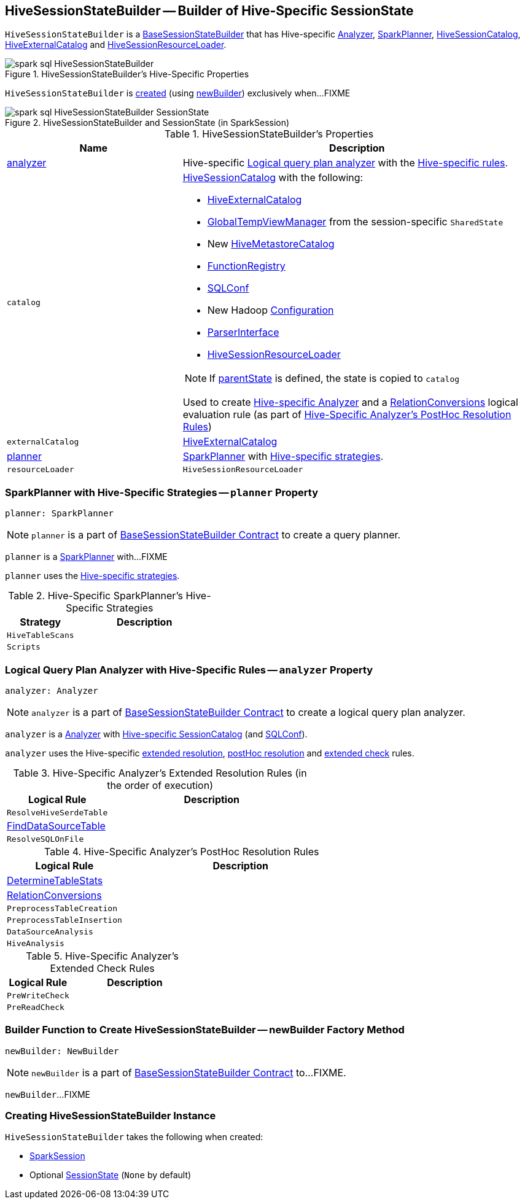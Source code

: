 == [[HiveSessionStateBuilder]] HiveSessionStateBuilder -- Builder of Hive-Specific SessionState

`HiveSessionStateBuilder` is a link:spark-sql-BaseSessionStateBuilder.adoc[BaseSessionStateBuilder] that has Hive-specific <<analyzer, Analyzer>>, <<planner, SparkPlanner>>, <<catalog, HiveSessionCatalog>>, <<externalCatalog, HiveExternalCatalog>> and <<resourceLoader, HiveSessionResourceLoader>>.

.HiveSessionStateBuilder's Hive-Specific Properties
image::images/spark-sql-HiveSessionStateBuilder.png[align="center"]

`HiveSessionStateBuilder` is <<creating-instance, created>> (using <<newBuilder, newBuilder>>) exclusively when...FIXME

.HiveSessionStateBuilder and SessionState (in SparkSession)
image::images/spark-sql-HiveSessionStateBuilder-SessionState.png[align="center"]

[[properties]]
.HiveSessionStateBuilder's Properties
[cols="1,2",options="header",width="100%"]
|===
| Name
| Description

| [[analyzer]] <<analyzer-indepth, analyzer>>
a| Hive-specific link:spark-sql-Analyzer.adoc[Logical query plan analyzer] with the <<analyzer-rules, Hive-specific rules>>.

| [[catalog]] `catalog`
a| link:spark-sql-HiveSessionCatalog.adoc[HiveSessionCatalog] with the following:

* <<externalCatalog, HiveExternalCatalog>>
* link:spark-sql-SharedState.adoc#globalTempViewManager[GlobalTempViewManager] from the session-specific `SharedState`
* New link:spark-sql-HiveMetastoreCatalog.adoc[HiveMetastoreCatalog]
* link:spark-sql-BaseSessionStateBuilder.adoc#functionRegistry[FunctionRegistry]
* link:spark-sql-BaseSessionStateBuilder.adoc#conf[SQLConf]
* New Hadoop link:spark-sql-SessionState.adoc#newHadoopConf[Configuration]
* link:spark-sql-BaseSessionStateBuilder.adoc#sqlParser[ParserInterface]
* <<resourceLoader, HiveSessionResourceLoader>>

NOTE: If <<parentState, parentState>> is defined, the state is copied to `catalog`

Used to create <<analyzer-indepth, Hive-specific Analyzer>> and a link:spark-sql-RelationConversions.adoc#creating-instance[RelationConversions] logical evaluation rule (as part of <<postHocResolutionRules, Hive-Specific Analyzer's PostHoc Resolution Rules>>)

| [[externalCatalog]] `externalCatalog`
| link:spark-sql-HiveExternalCatalog.adoc[HiveExternalCatalog]

| [[planner]] <<planner-indepth, planner>>
| link:spark-sql-SparkPlanner.adoc[SparkPlanner] with <<planner-strategies, Hive-specific strategies>>.

| [[resourceLoader]] `resourceLoader`
| `HiveSessionResourceLoader`
|===

=== [[planner-indepth]] SparkPlanner with Hive-Specific Strategies -- `planner` Property

[source, scala]
----
planner: SparkPlanner
----

NOTE: `planner` is a part of link:spark-sql-BaseSessionStateBuilder.adoc#planner[BaseSessionStateBuilder Contract] to create a query planner.

`planner` is a link:spark-sql-SparkPlanner.adoc[SparkPlanner] with...FIXME

`planner` uses the <<planner-strategies, Hive-specific strategies>>.

[[planner-strategies]]
.Hive-Specific SparkPlanner's Hive-Specific Strategies
[cols="1,2",options="header",width="100%"]
|===
| Strategy
| Description

| [[HiveTableScans]] `HiveTableScans`
|

| [[Scripts]] `Scripts`
|
|===

=== [[analyzer-indepth]] Logical Query Plan Analyzer with Hive-Specific Rules -- `analyzer` Property

[source, scala]
----
analyzer: Analyzer
----

NOTE: `analyzer` is a part of link:spark-sql-BaseSessionStateBuilder.adoc#analyzer[BaseSessionStateBuilder Contract] to create a logical query plan analyzer.

`analyzer` is a link:spark-sql-Analyzer.adoc[Analyzer] with <<catalog, Hive-specific SessionCatalog>> (and link:spark-sql-BaseSessionStateBuilder.adoc#conf[SQLConf]).

`analyzer` uses the Hive-specific <<extendedResolutionRules, extended resolution>>, <<postHocResolutionRules, postHoc resolution>> and <<extendedCheckRules, extended check>> rules.

[[extendedResolutionRules]]
.Hive-Specific Analyzer's Extended Resolution Rules (in the order of execution)
[cols="1,2",options="header",width="100%"]
|===
| Logical Rule
| Description

| [[ResolveHiveSerdeTable]] `ResolveHiveSerdeTable`
|

| [[FindDataSourceTable]] link:spark-sql-FindDataSourceTable.adoc[FindDataSourceTable]
|

| [[ResolveSQLOnFile]] `ResolveSQLOnFile`
|
|===

[[postHocResolutionRules]]
.Hive-Specific Analyzer's PostHoc Resolution Rules
[cols="1,2",options="header",width="100%"]
|===
| Logical Rule
| Description

| [[DetermineTableStats]] link:spark-sql-DetermineTableStats.adoc[DetermineTableStats]
|

| [[RelationConversions]] link:spark-sql-RelationConversions.adoc[RelationConversions]
|

| [[PreprocessTableCreation]] `PreprocessTableCreation`
|

| [[PreprocessTableInsertion]] `PreprocessTableInsertion`
|

| [[DataSourceAnalysis]] `DataSourceAnalysis`
|

| [[HiveAnalysis]] `HiveAnalysis`
|
|===

[[extendedCheckRules]]
.Hive-Specific Analyzer's Extended Check Rules
[cols="1,2",options="header",width="100%"]
|===
| Logical Rule
| Description

| [[PreWriteCheck]] `PreWriteCheck`
|

| [[PreReadCheck]] `PreReadCheck`
|
|===

=== [[newBuilder]] Builder Function to Create HiveSessionStateBuilder -- newBuilder Factory Method

[source, scala]
----
newBuilder: NewBuilder
----

NOTE: `newBuilder` is a part of link:spark-sql-BaseSessionStateBuilder.adoc#newBuilder[BaseSessionStateBuilder Contract] to...FIXME.

`newBuilder`...FIXME

=== [[creating-instance]] Creating HiveSessionStateBuilder Instance

`HiveSessionStateBuilder` takes the following when created:

* [[session]] link:spark-sql-SparkSession.adoc[SparkSession]
* [[parentState]] Optional link:spark-sql-SessionState.adoc[SessionState] (`None` by default)
